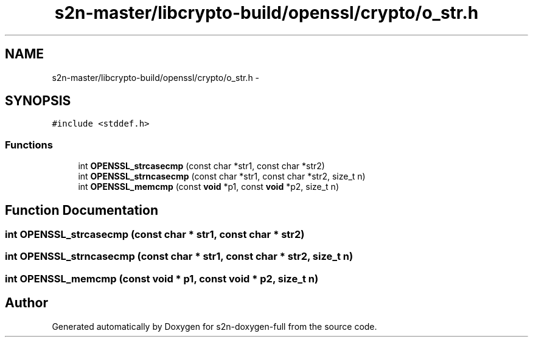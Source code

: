 .TH "s2n-master/libcrypto-build/openssl/crypto/o_str.h" 3 "Fri Aug 19 2016" "s2n-doxygen-full" \" -*- nroff -*-
.ad l
.nh
.SH NAME
s2n-master/libcrypto-build/openssl/crypto/o_str.h \- 
.SH SYNOPSIS
.br
.PP
\fC#include <stddef\&.h>\fP
.br

.SS "Functions"

.in +1c
.ti -1c
.RI "int \fBOPENSSL_strcasecmp\fP (const char *str1, const char *str2)"
.br
.ti -1c
.RI "int \fBOPENSSL_strncasecmp\fP (const char *str1, const char *str2, size_t n)"
.br
.ti -1c
.RI "int \fBOPENSSL_memcmp\fP (const \fBvoid\fP *p1, const \fBvoid\fP *p2, size_t n)"
.br
.in -1c
.SH "Function Documentation"
.PP 
.SS "int OPENSSL_strcasecmp (const char * str1, const char * str2)"

.SS "int OPENSSL_strncasecmp (const char * str1, const char * str2, size_t n)"

.SS "int OPENSSL_memcmp (const \fBvoid\fP * p1, const \fBvoid\fP * p2, size_t n)"

.SH "Author"
.PP 
Generated automatically by Doxygen for s2n-doxygen-full from the source code\&.

